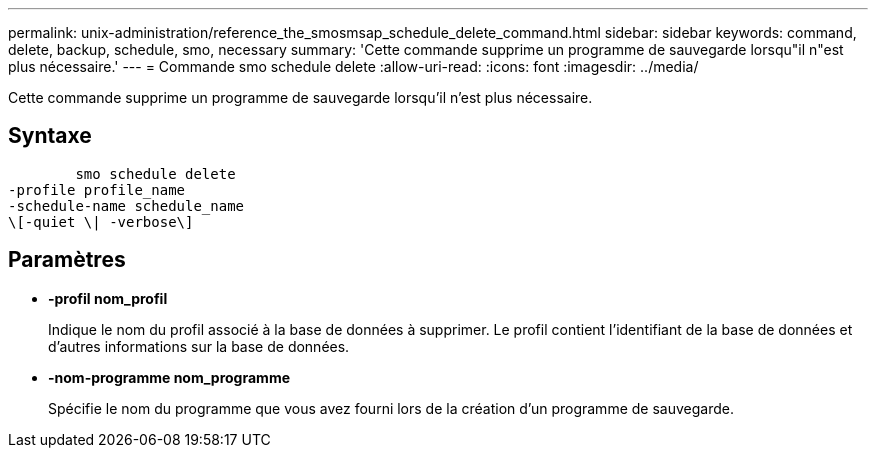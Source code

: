 ---
permalink: unix-administration/reference_the_smosmsap_schedule_delete_command.html 
sidebar: sidebar 
keywords: command, delete, backup, schedule, smo, necessary 
summary: 'Cette commande supprime un programme de sauvegarde lorsqu"il n"est plus nécessaire.' 
---
= Commande smo schedule delete
:allow-uri-read: 
:icons: font
:imagesdir: ../media/


[role="lead"]
Cette commande supprime un programme de sauvegarde lorsqu'il n'est plus nécessaire.



== Syntaxe

[listing]
----

        smo schedule delete
-profile profile_name
-schedule-name schedule_name
\[-quiet \| -verbose\]
----


== Paramètres

* *-profil nom_profil*
+
Indique le nom du profil associé à la base de données à supprimer. Le profil contient l'identifiant de la base de données et d'autres informations sur la base de données.

* *-nom-programme nom_programme*
+
Spécifie le nom du programme que vous avez fourni lors de la création d'un programme de sauvegarde.


